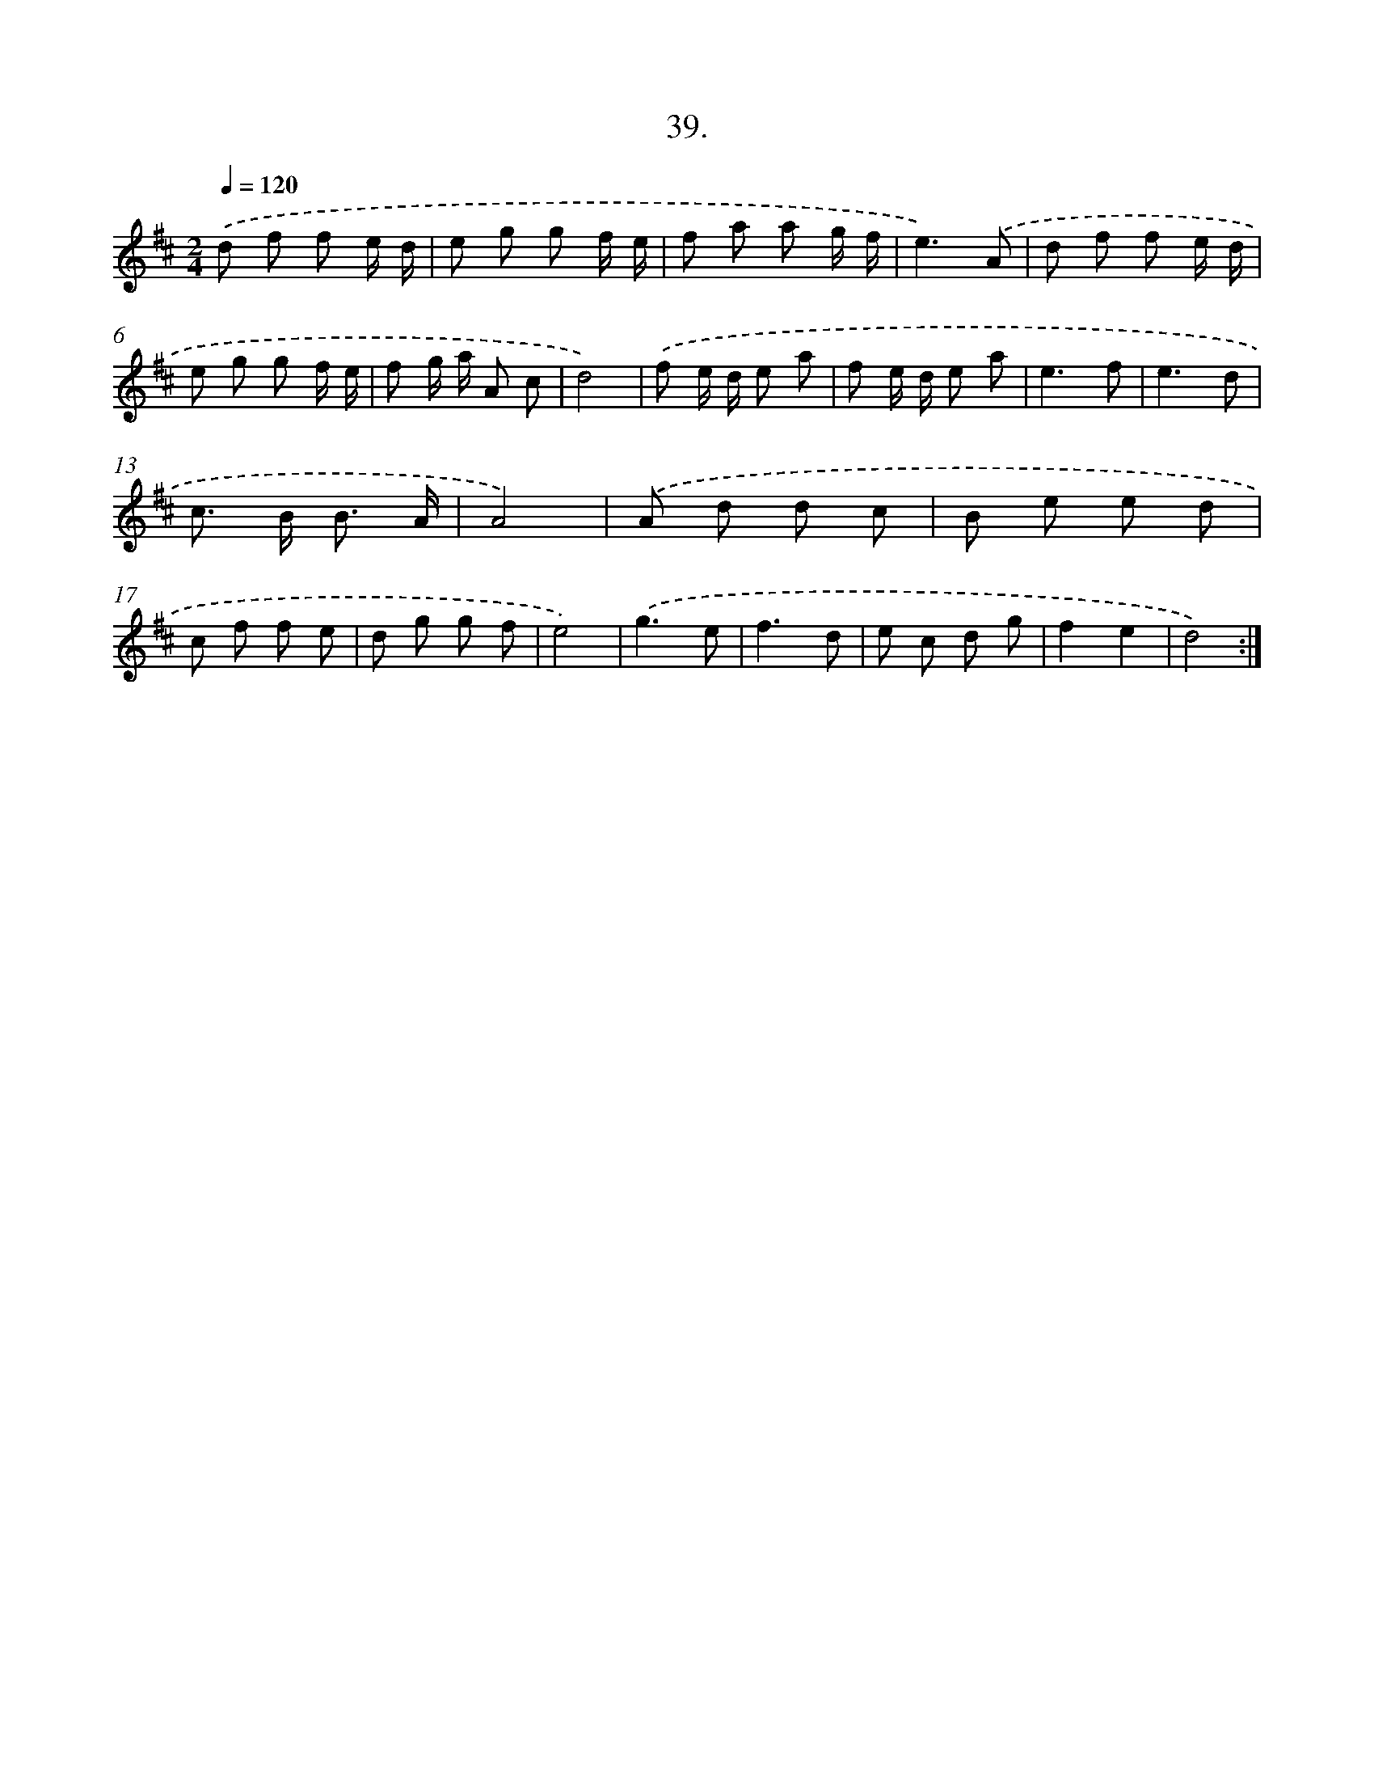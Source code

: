 X: 14230
T: 39.
%%abc-version 2.0
%%abcx-abcm2ps-target-version 5.9.1 (29 Sep 2008)
%%abc-creator hum2abc beta
%%abcx-conversion-date 2018/11/01 14:37:42
%%humdrum-veritas 1064305379
%%humdrum-veritas-data 2929654008
%%continueall 1
%%barnumbers 0
L: 1/8
M: 2/4
Q: 1/4=120
K: D clef=treble
.('d f f e/ d/ |
e g g f/ e/ |
f a a g/ f/ |
e3).('A |
d f f e/ d/ |
e g g f/ e/ |
f g/ a/ A c |
d4) |
.('f e/ d/ e a |
f e/ d/ e a |
e3f |
e3d |
c> B B3/ A/ |
A4) |
.('A d d c |
B e e d |
c f f e |
d g g f |
e4) |
.('g3e |
f3d |
e c d g |
f2e2 |
d4) :|]
